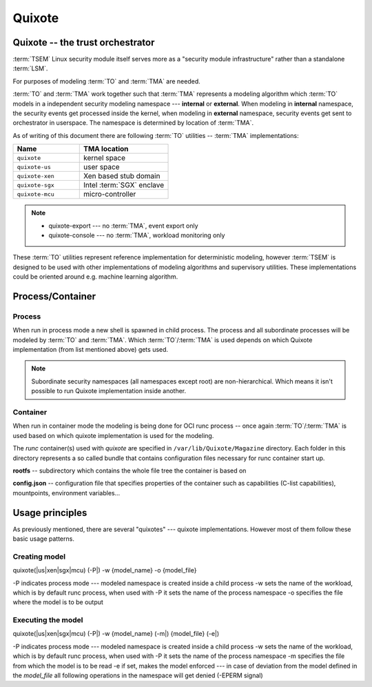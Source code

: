 
Quixote
=======

.. _quixote_trust_orchestrator:

Quixote -- the trust orchestrator
---------------------------------

:term:`TSEM` Linux security module itself serves more as a "security module
infrastructure" rather than a standalone :term:`LSM`.

For purposes of modeling :term:`TO` and :term:`TMA` are needed.

:term:`TO` and :term:`TMA` work together such that :term:`TMA` represents a
modeling algorithm which :term:`TO` models in a independent security modeling
namespace --- **internal** or **external**. When modeling in **internal**
namespace, the security events get processed inside the kernel, when modeling in
**external** namespace, security events get sent to orchestrator in userspace.
The namespace is determined by location of :term:`TMA`.

As of writing of this document there are following :term:`TO` utilities --
:term:`TMA` implementations:

.. list-table::
   :widths: 15 20
   :header-rows: 1

   - * Name
     * TMA location
   - * ``quixote``
     * kernel space
   - * ``quixote-us``
     * user space 
   - * ``quixote-xen``
     * Xen based stub domain 
   - * ``quixote-sgx``
     * Intel :term:`SGX` enclave 
   - * ``quixote-mcu``
     * micro-controller


.. note::
    * quixote-export --- no :term:`TMA`, event export only
    * quixote-console --- no :term:`TMA`, workload monitoring only

These :term:`TO` utilities represent reference implementation for deterministic
modeling, however :term:`TSEM` is designed to be used with other implementations
of modeling algorithms and supervisory utilities. These implementations could be
oriented around e.g. machine learning algorithm.

Process/Container
-----------------

Process
~~~~~~~

When run in process mode a new shell is spawned in child process. The process
and all subordinate processes will be modeled by :term:`TO` and :term:`TMA`.
Which :term:`TO`/:term:`TMA` is used depends on which Quixote implementation
(from list mentioned above) gets used.

.. note::
   Subordinate security namespaces (all namespaces except root) are
   non-hierarchical. Which means it isn't possible to run Quixote
   implementation inside another.

Container
~~~~~~~~~

When run in container mode the modeling is being done for OCI runc process --
once again :term:`TO`/:term:`TMA` is used based on which quixote implementation
is used for the modeling.

The *runc* container(s) used with *quixote* are specified in
``/var/lib/Quixote/Magazine`` directory. Each folder in this directory
represents a so called bundle that contains configuration files necessary for
runc container start up.

**rootfs** -- subdirectory which contains the whole file tree the container is
based on 

**config.json** -- configuration file that specifies properties of the
container such as capabilities (C-list capabilities), mountpoints, environment
variables...

Usage principles
----------------

As previously mentioned, there are several "quixotes" --- quixote
implementations. However most of them follow these basic usage patterns.

Creating model
~~~~~~~~~~~~~~

quixote(\|us\|xen\|sgx\|mcu) (-P\|) -w {model_name} -o {model_file}

-P indicates process mode --- modeled namespace is created inside a child process
-w sets the name of the workload, which is by default runc process, when used
with -P it sets the name of the process namespace
-o specifies the file where the model is to be output

Executing the model
~~~~~~~~~~~~~~~~~~~

quixote(\|us\|xen\|sgx\|mcu) (-P\|) -w {model_name} (-m\|) {model_file} (-e\|)

-P indicates process mode --- modeled namespace is created inside a child process
-w sets the name of the workload, which is by default runc process, when used
with -P it sets the name of the process namespace
-m specifies the file from which the model is to be read
-e if set, makes the model enforced --- in case of deviation from the model
defined in the *model_file* all following operations in the namespace will get
denied (-EPERM signal)
